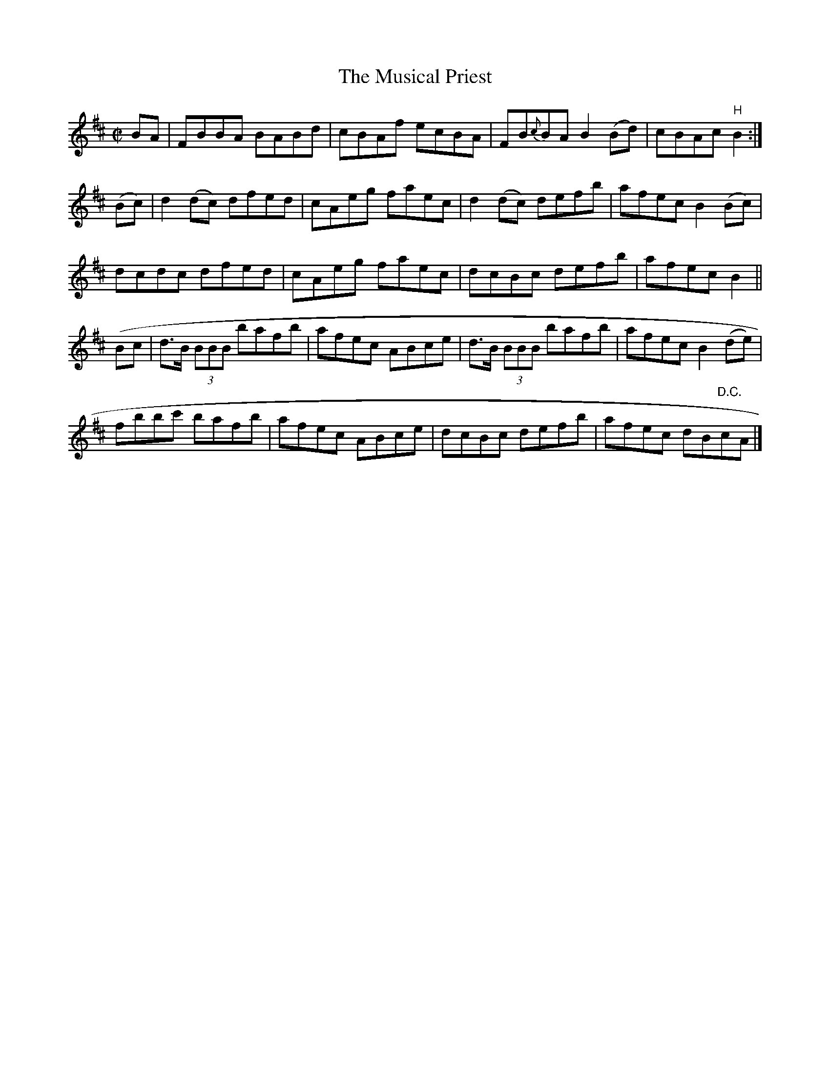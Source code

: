 X:1284
T:The Musical Priest
R:Reel
N:Collected by McFadden
B:O'Neill's 1284
M:C|
L:1/8
K:Bm
BA|FBBA BABd|cBAf ecBA|FB{c}BAB2(Bd)|cBAc "H"B2:|
(Bc)|d2(dc) dfed|cAeg faec|d2(dc) defb|afecB2(Bc)|
dcdc dfed|cAeg faec|dcBc defb|afecB2||
(Bc|d>B (3BBB bafb|afec ABce|d>B (3BBB bafb|afecB2(de)|
fbbc' bafb|afec ABce|dcBc defb|afec dB"D.C."cA|]
